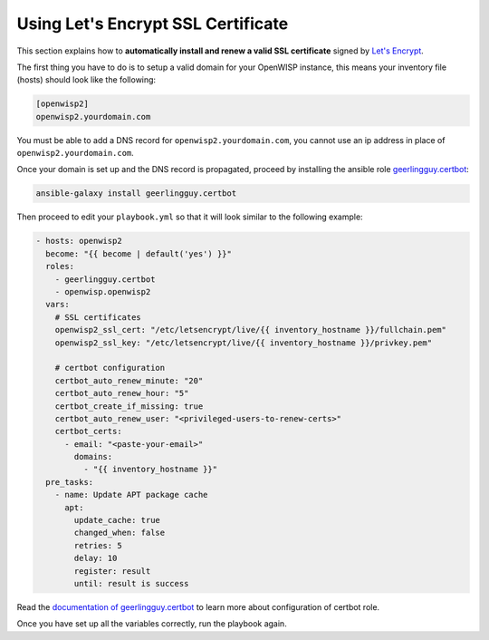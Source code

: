 Using Let's Encrypt SSL Certificate
===================================

This section explains how to **automatically install and renew a valid SSL
certificate** signed by `Let's Encrypt <https://letsencrypt.org/>`__.

The first thing you have to do is to setup a valid domain for your
OpenWISP instance, this means your inventory file (hosts) should look like
the following:

.. code-block:: text

    [openwisp2]
    openwisp2.yourdomain.com

You must be able to add a DNS record for ``openwisp2.yourdomain.com``, you
cannot use an ip address in place of ``openwisp2.yourdomain.com``.

Once your domain is set up and the DNS record is propagated, proceed by
installing the ansible role `geerlingguy.certbot
<https://galaxy.ansible.com/geerlingguy/certbot/>`__:

.. code-block:: shell

    ansible-galaxy install geerlingguy.certbot

Then proceed to edit your ``playbook.yml`` so that it will look similar to
the following example:

.. code-block:: yaml

    - hosts: openwisp2
      become: "{{ become | default('yes') }}"
      roles:
        - geerlingguy.certbot
        - openwisp.openwisp2
      vars:
        # SSL certificates
        openwisp2_ssl_cert: "/etc/letsencrypt/live/{{ inventory_hostname }}/fullchain.pem"
        openwisp2_ssl_key: "/etc/letsencrypt/live/{{ inventory_hostname }}/privkey.pem"

        # certbot configuration
        certbot_auto_renew_minute: "20"
        certbot_auto_renew_hour: "5"
        certbot_create_if_missing: true
        certbot_auto_renew_user: "<privileged-users-to-renew-certs>"
        certbot_certs:
          - email: "<paste-your-email>"
            domains:
              - "{{ inventory_hostname }}"
      pre_tasks:
        - name: Update APT package cache
          apt:
            update_cache: true
            changed_when: false
            retries: 5
            delay: 10
            register: result
            until: result is success

Read the `documentation of geerlingguy.certbot
<https://github.com/geerlingguy/ansible-role-certbot#readme>`__ to learn
more about configuration of certbot role.

Once you have set up all the variables correctly, run the playbook again.
